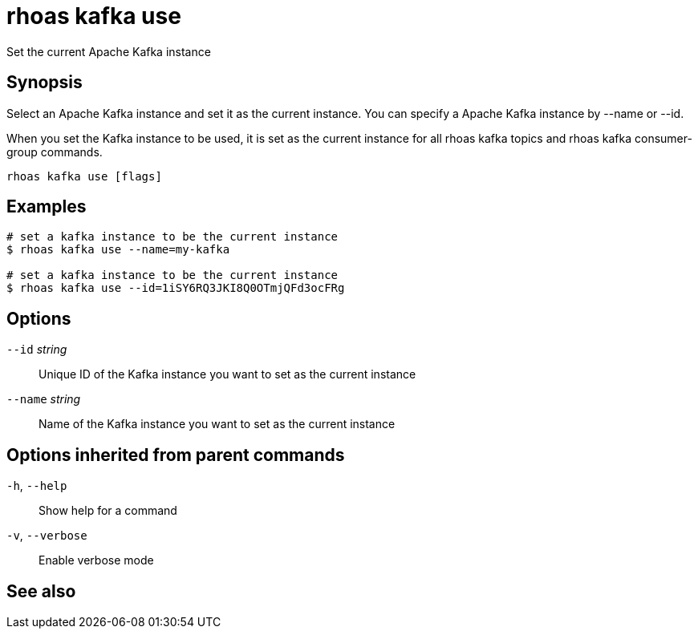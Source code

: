 ifdef::env-github,env-browser[:context: cmd]
[id='ref-rhoas-kafka-use_{context}']
= rhoas kafka use

[role="_abstract"]
Set the current Apache Kafka instance

[discrete]
== Synopsis

Select an Apache Kafka instance and set it as the current instance.
You can specify a Apache Kafka instance by --name or --id.

When you set the Kafka instance to be used, it is set as the current instance for all rhoas kafka topics and rhoas kafka consumer-group commands.



....
rhoas kafka use [flags]
....

[discrete]
== Examples

....
# set a kafka instance to be the current instance
$ rhoas kafka use --name=my-kafka

# set a kafka instance to be the current instance
$ rhoas kafka use --id=1iSY6RQ3JKI8Q0OTmjQFd3ocFRg

....

[discrete]
== Options

      `--id` _string_::     Unique ID of the Kafka instance you want to set as the current instance
      `--name` _string_::   Name of the Kafka instance you want to set as the current instance

[discrete]
== Options inherited from parent commands

  `-h`, `--help`::      Show help for a command
  `-v`, `--verbose`::   Enable verbose mode

[discrete]
== See also


ifdef::env-github,env-browser[]
* link:rhoas_kafka.adoc#rhoas-kafka[rhoas kafka]	 - Create, view, use, and manage your Kafka instances
endif::[]
ifdef::pantheonenv[]
* link:{path}#ref-rhoas-kafka_{context}[rhoas kafka]	 - Create, view, use, and manage your Kafka instances
endif::[]
